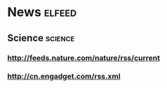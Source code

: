 * News                                                              :elfeed:
** Science                                                          :science:
*** http://feeds.nature.com/nature/rss/current
*** http://cn.engadget.com/rss.xml
